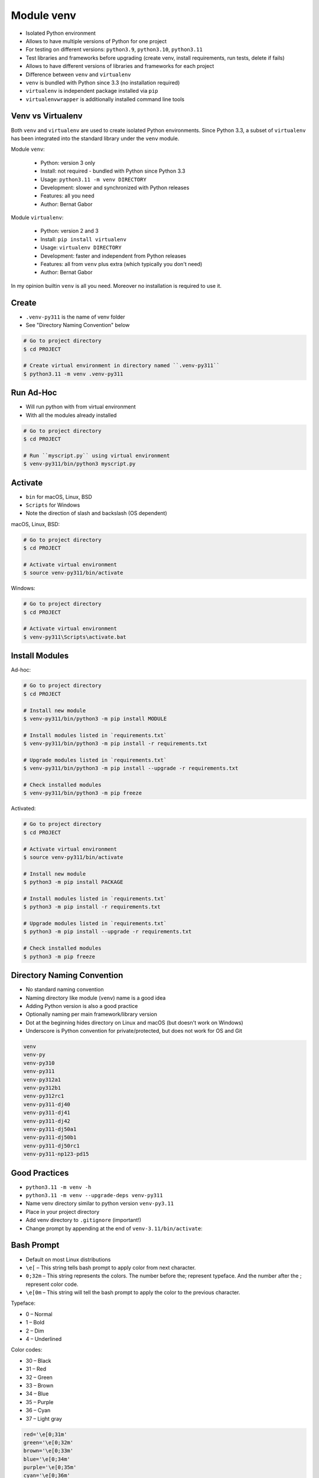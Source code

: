 Module venv
===========
* Isolated Python environment
* Allows to have multiple versions of Python for one project
* For testing on different versions: ``python3.9``, ``python3.10``, ``python3.11``
* Test libraries and frameworks before upgrading (create venv, install requirements, run tests, delete if fails)
* Allows to have different versions of libraries and frameworks for each project
* Difference between ``venv`` and ``virtualenv``
* ``venv`` is bundled with Python since 3.3 (no installation required)
* ``virtualenv`` is independent package installed via ``pip``
* ``virtualenvwrapper`` is additionally installed command line tools


Venv vs Virtualenv
------------------
Both ``venv`` and ``virtualenv`` are used to create isolated
Python environments. Since Python 3.3, a subset of ``virtualenv``
has been integrated into the standard library under the ``venv`` module.

Module ``venv``:

    * Python: version 3 only
    * Install: not required - bundled with Python since Python 3.3
    * Usage: ``python3.11 -m venv DIRECTORY``
    * Development: slower and synchronized with Python releases
    * Features: all you need
    * Author: Bernat Gabor

Module ``virtualenv``:

    * Python: version 2 and 3
    * Install: ``pip install virtualenv``
    * Usage: ``virtualenv DIRECTORY``
    * Development: faster and independent from Python releases
    * Features: all from ``venv`` plus extra (which typically you don't need)
    * Author: Bernat Gabor

In my opinion builtin ``venv`` is all you need. Moreover no installation
is required to use it.


Create
------
* ``.venv-py311`` is the name of venv folder
* See "Directory Naming Convention" below

.. code-block:: console

    # Go to project directory
    $ cd PROJECT

    # Create virtual environment in directory named ``.venv-py311``
    $ python3.11 -m venv .venv-py311


Run Ad-Hoc
----------
* Will run python with from virtual environment
* With all the modules already installed

.. code-block:: console

    # Go to project directory
    $ cd PROJECT

    # Run ``myscript.py`` using virtual environment
    $ venv-py311/bin/python3 myscript.py


Activate
--------
* ``bin`` for macOS, Linux, BSD
* ``Scripts`` for Windows
* Note the direction of slash and backslash (OS dependent)

macOS, Linux, BSD:

.. code-block:: console

    # Go to project directory
    $ cd PROJECT

    # Activate virtual environment
    $ source venv-py311/bin/activate

Windows:

.. code-block:: console

    # Go to project directory
    $ cd PROJECT

    # Activate virtual environment
    $ venv-py311\Scripts\activate.bat


Install Modules
---------------
Ad-hoc:

.. code-block:: console

    # Go to project directory
    $ cd PROJECT

    # Install new module
    $ venv-py311/bin/python3 -m pip install MODULE

    # Install modules listed in `requirements.txt`
    $ venv-py311/bin/python3 -m pip install -r requirements.txt

    # Upgrade modules listed in `requirements.txt`
    $ venv-py311/bin/python3 -m pip install --upgrade -r requirements.txt

    # Check installed modules
    $ venv-py311/bin/python3 -m pip freeze

Activated:

.. code-block:: console

    # Go to project directory
    $ cd PROJECT

    # Activate virtual environment
    $ source venv-py311/bin/activate

    # Install new module
    $ python3 -m pip install PACKAGE

    # Install modules listed in `requirements.txt`
    $ python3 -m pip install -r requirements.txt

    # Upgrade modules listed in `requirements.txt`
    $ python3 -m pip install --upgrade -r requirements.txt

    # Check installed modules
    $ python3 -m pip freeze


Directory Naming Convention
---------------------------
* No standard naming convention
* Naming directory like module (``venv``) name is a good idea
* Adding Python version is also a good practice
* Optionally naming per main framework/library version
* Dot at the beginning hides directory on Linux and macOS (but doesn't work on Windows)
* Underscore is Python convention for private/protected, but does not work for OS and Git

.. code-block:: text

    venv
    venv-py
    venv-py310
    venv-py311
    venv-py312a1
    venv-py312b1
    venv-py312rc1
    venv-py311-dj40
    venv-py311-dj41
    venv-py311-dj42
    venv-py311-dj50a1
    venv-py311-dj50b1
    venv-py311-dj50rc1
    venv-py311-np123-pd15


Good Practices
--------------
* ``python3.11 -m venv -h``
* ``python3.11 -m venv --upgrade-deps venv-py311``
* Name venv directory similar to python version ``venv-py3.11``
* Place in your project directory
* Add venv directory to ``.gitignore`` (important!)
* Change prompt by appending at the end of ``venv-3.11/bin/activate``:


Bash Prompt
-----------
* Default on most Linux distributions
* ``\e[``  – This string tells bash prompt to apply color from next character.
* ``0;32m``  – This string represents the colors. The number before the; represent typeface. And the number after the ; represent color code.
* ``\e[0m`` – This string will tell the bash prompt to apply the color to the previous character.

Typeface:

* 0 – Normal
* 1 – Bold
* 2 – Dim
* 4 – Underlined

Color codes:

* 30 – Black
* 31 – Red
* 32 – Green
* 33 – Brown
* 34 – Blue
* 35 – Purple
* 36 – Cyan
* 37 – Light gray

.. code-block:: bash

    red='\e[0;31m'
    green='\e[0;32m'
    brown='\e[0;33m'
    blue='\e[0;34m'
    purple='\e[0;35m'
    cyan='\e[0;36m'
    gray='\e[0;37m'
    white='\e[0;39m'

    project_name='My Project'
    export PS1="\n${cyan}${project_name}> ${white}"


Zsh Prompt
----------
* Default on macOS
* Colors: black, red, green, yellow, blue, magenta, cyan, white

.. code-block:: zsh

    export PROMPT='\n%F{blue}project_name> %F{white}'


Further Reading
---------------
* https://github.com/pypa/virtualenv/issues/2007


Assignments
-----------
.. todo:: Convert assignments to literalinclude

Virtualenv
^^^^^^^^^^
* Assignment: Virtualenv
* Complexity: easy
* Lines of code: 0 lines
* Time: 2 min

English:
    1. Create ``venv``
    2. Add ``venv`` as a Python interpreter in your IDE
    3. Run doctests - all must succeed

Polish:
    1. Stwórz ``venv``
    2. Dodaj ``venv`` jako interpreter Python w Twoim IDE
    3. Uruchom doctesty - wszystkie muszą się powieść
